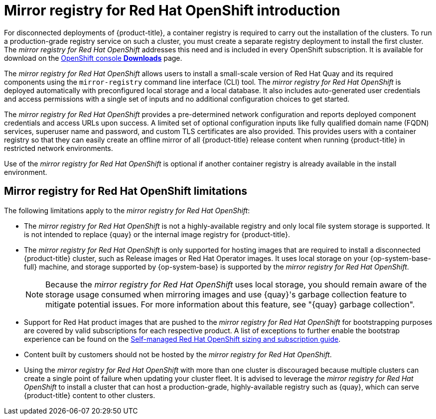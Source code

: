 // Module included in the following assemblies:
//
// * installing/disconnected_install/installing-mirroring-installation-images.adoc

[id="mirror-registry-introduction_{context}"]
= Mirror registry for Red Hat OpenShift introduction

For disconnected deployments of {product-title}, a container registry is required to carry out the installation of the clusters. To run a production-grade registry service on such a cluster, you must create a separate registry deployment to install the first cluster. The _mirror registry for Red Hat OpenShift_ addresses this need and is included in every OpenShift subscription. It is available for download on the link:https://console.redhat.com/openshift/downloads#tool-mirror-registry[OpenShift console *Downloads*] page.

The _mirror registry for Red Hat OpenShift_ allows users to install a small-scale version of Red Hat Quay and its required components using the `mirror-registry` command line interface (CLI) tool. The _mirror registry for Red Hat OpenShift_ is deployed automatically with preconfigured local storage and a local database. It also includes auto-generated user credentials and access permissions with a single set of inputs and no additional configuration choices to get started.

The _mirror registry for Red Hat OpenShift_ provides a pre-determined network configuration and reports deployed component credentials and access URLs upon success. A limited set of optional configuration inputs like fully qualified domain name (FQDN) services, superuser name and password, and custom TLS certificates are also provided. This provides users with a container registry so that they can easily create an offline mirror of all {product-title} release content when running {product-title} in restricted network environments.

Use of the _mirror registry for Red Hat OpenShift_ is optional if another container registry is already available in the install environment.

[id="mirror-registry-limitations_{context}"]
== Mirror registry for Red Hat OpenShift limitations

The following limitations apply to the _mirror registry for Red Hat OpenShift_:

* The _mirror registry for Red Hat OpenShift_ is not a highly-available registry and only local file system storage is supported. It is not intended to replace {quay} or the internal image registry for {product-title}.

* The _mirror registry for Red Hat OpenShift_ is only supported for hosting images that are required to install a disconnected {product-title} cluster, such as Release images or Red Hat Operator images. It uses local storage on your {op-system-base-full} machine, and storage supported by {op-system-base} is supported by the _mirror registry for Red Hat OpenShift_.
+
[NOTE]
====
Because the _mirror registry for Red Hat OpenShift_ uses local storage, you should remain aware of the storage usage consumed when mirroring images and use {quay}'s garbage collection feature to mitigate potential issues. For more information about this feature, see "{quay} garbage collection".
====

* Support for Red Hat product images that are pushed to the _mirror registry for Red Hat OpenShift_ for bootstrapping purposes are covered by valid subscriptions for each respective product. A list of exceptions to further enable the bootstrap experience can be found on the link:https://www.redhat.com/en/resources/self-managed-openshift-sizing-subscription-guide[Self-managed Red Hat OpenShift sizing and subscription guide].

* Content built by customers should not be hosted by the _mirror registry for Red Hat OpenShift_.

* Using the _mirror registry for Red Hat OpenShift_ with more than one cluster is discouraged because multiple clusters can create a single point of failure when updating your cluster fleet. It is advised to leverage the _mirror registry for Red Hat OpenShift_ to install a cluster that can host a production-grade, highly-available registry such as {quay}, which can serve {product-title} content to other clusters.
